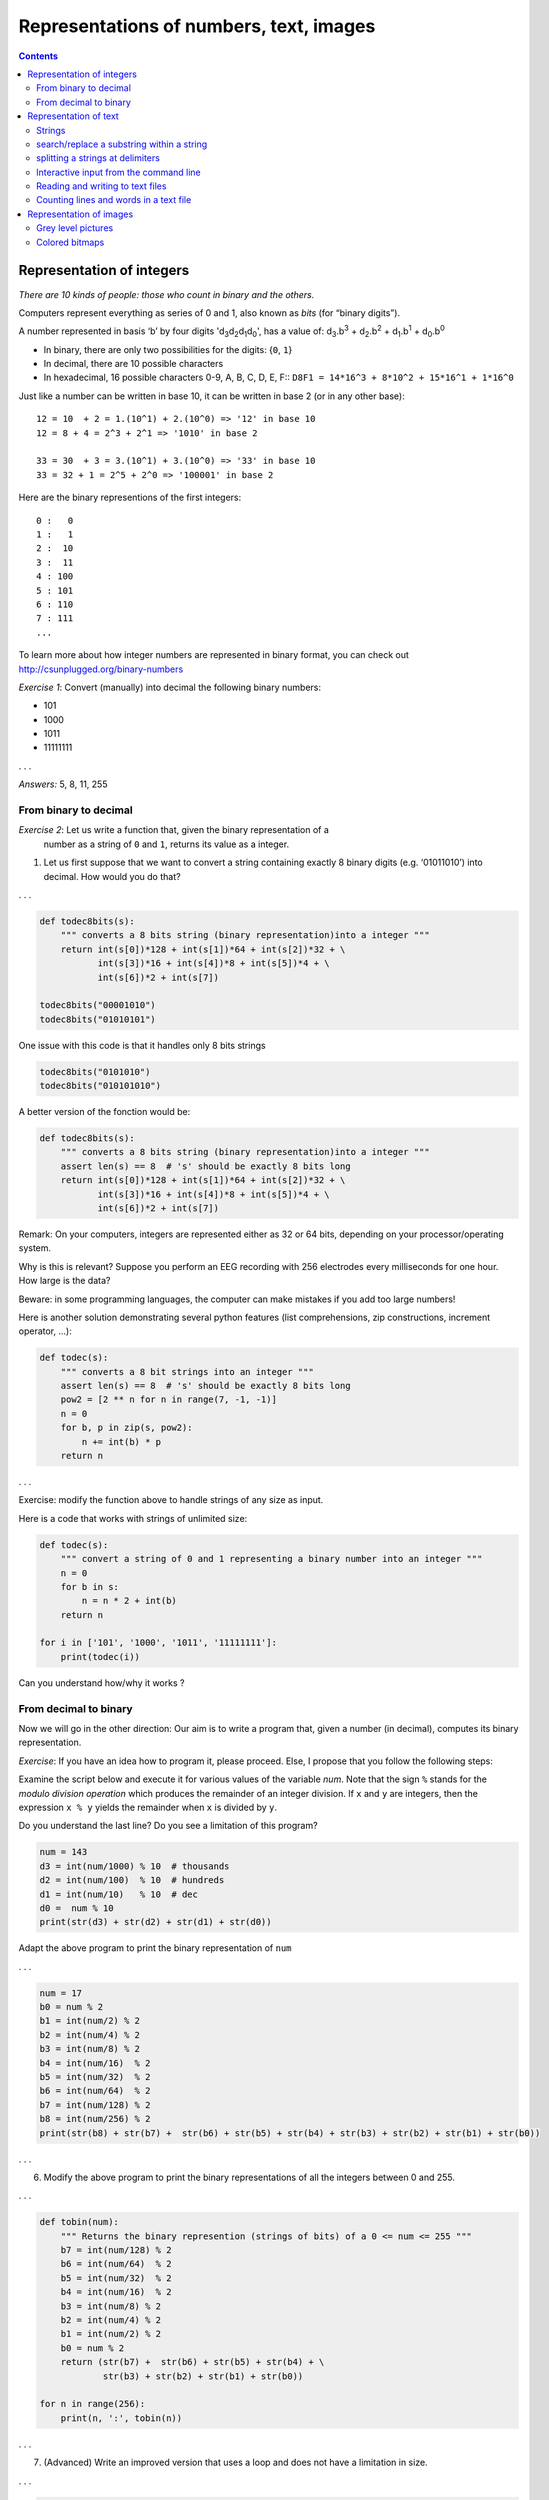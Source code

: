 ****************************************
Representations of numbers, text, images
****************************************

.. contents::


Representation of integers
==========================

*There are 10 kinds of people: those who count in binary and the
others.*

Computers represent everything as series of 0 and 1, also known as
*bits* (for “binary digits”).


A number represented in basis ‘b’ by four digits 'd\ :sub:`3`\ d\ :sub:`2`\ d\ :sub:`1`\ d\ :sub:`0`', has a value of: d\ :sub:`3`\ .b\ :sup:`3`\  + d\ :sub:`2`\ .b\ :sup:`2`\  + d\ :sub:`1`\ .b\ :sup:`1`\  + d\ :sub:`0`\ .b\ :sup:`0`

-  In binary, there are only two possibilities for the digits: {``0``, ``1``}
-  In decimal, there are 10 possible characters
-  In hexadecimal, 16 possible characters 0-9, A, B, C, D, E, F::
   ``D8F1 = 14*16^3 + 8*10^2 + 15*16^1 + 1*16^0``

Just like a number can be written in base 10, it can be written in base
2 (or in any other base)::

   12 = 10  + 2 = 1.(10^1) + 2.(10^0) => '12' in base 10 
   12 = 8 + 4 = 2^3 + 2^1 => '1010' in base 2

   33 = 30  + 3 = 3.(10^1) + 3.(10^0) => '33' in base 10
   33 = 32 + 1 = 2^5 + 2^0 => '100001' in base 2

Here are the binary representions of the first integers::

   0 :   0
   1 :   1
   2 :  10
   3 :  11
   4 : 100
   5 : 101
   6 : 110
   7 : 111
   ...


To learn more about how integer numbers are represented in binary
format, you can check out http://csunplugged.org/binary-numbers

*Exercise 1*: Convert (manually) into decimal the following binary numbers:

-  101
-  1000
-  1011
-  11111111

. . .

*Answers:* 5, 8, 11, 255

From binary to decimal
----------------------

*Exercise 2*: Let us write a function that, given the binary representation of a
    number as a string of ``0`` and ``1``, returns its value as a integer.

1. Let us first suppose that we want to convert a string containing
   exactly 8 binary digits (e.g. ‘01011010’) into decimal. How would you
   do that?

. . .

.. code:: python

   def todec8bits(s):
       """ converts a 8 bits string (binary representation)into a integer """
       return int(s[0])*128 + int(s[1])*64 + int(s[2])*32 + \
              int(s[3])*16 + int(s[4])*8 + int(s[5])*4 + \
              int(s[6])*2 + int(s[7])

   todec8bits("00001010")
   todec8bits("01010101")

One issue with this code is that it handles only 8 bits strings

.. code:: python

   todec8bits("0101010")
   todec8bits("010101010")

A better version of the fonction would be:

.. code:: python


   def todec8bits(s):
       """ converts a 8 bits string (binary representation)into a integer """
       assert len(s) == 8  # 's' should be exactly 8 bits long 
       return int(s[0])*128 + int(s[1])*64 + int(s[2])*32 + \
              int(s[3])*16 + int(s[4])*8 + int(s[5])*4 + \
              int(s[6])*2 + int(s[7])


Remark: On your computers, integers are represented either as 32 or 64
bits, depending on your processor/operating system.

Why is this is relevant? Suppose you perform an EEG recording with 256
electrodes every milliseconds for one hour. How large is the data?

Beware: in some programming languages, the computer can make mistakes if you add too large numbers!

Here is another solution demonstrating several python features (list comprehensions, zip constructions, increment operator, ...):

.. code:: python

   def todec(s):
       """ converts a 8 bit strings into an integer """
       assert len(s) == 8  # 's' should be exactly 8 bits long 
       pow2 = [2 ** n for n in range(7, -1, -1)]
       n = 0
       for b, p in zip(s, pow2):
           n += int(b) * p
       return n

. . .

Exercise: modify the function above to handle strings of any size as input.

Here is a code that works with strings of unlimited size:

.. code:: python

   def todec(s):
       """ convert a string of 0 and 1 representing a binary number into an integer """
       n = 0
       for b in s:
           n = n * 2 + int(b)
       return n

   for i in ['101', '1000', '1011', '11111111']:
       print(todec(i))

Can you understand how/why it works ?



From decimal to binary
----------------------

Now we will go in the other direction: Our aim is to write a program
that, given a number (in decimal), computes its binary representation.

*Exercise*: If you have an idea how to program it, please proceed. Else, I
propose that you follow the following steps:

Examine the script below and execute it for various values of the variable `num`.
Note that the sign ``%`` stands for the *modulo division operation* which produces the remainder of an integer division.  If ``x`` and ``y`` are integers, then the expression ``x % y`` yields the remainder when ``x`` is divided by ``y``.

Do you understand the last line? Do you see a limitation of this program?

.. code:: python

   num = 143
   d3 = int(num/1000) % 10  # thousands
   d2 = int(num/100)  % 10  # hundreds
   d1 = int(num/10)   % 10  # dec
   d0 =  num % 10
   print(str(d3) + str(d2) + str(d1) + str(d0))

Adapt the above program to print the binary representation of ``num``

. . .

.. code:: python

   num = 17
   b0 = num % 2
   b1 = int(num/2) % 2
   b2 = int(num/4) % 2
   b3 = int(num/8) % 2
   b4 = int(num/16)  % 2
   b5 = int(num/32)  % 2
   b6 = int(num/64)  % 2
   b7 = int(num/128) % 2
   b8 = int(num/256) % 2
   print(str(b8) + str(b7) +  str(b6) + str(b5) + str(b4) + str(b3) + str(b2) + str(b1) + str(b0))

. . .

(6) Modify the above program to print the binary representations of
    all the integers between 0 and 255.

. . .

.. code:: python

   def tobin(num):
       """ Returns the binary represention (strings of bits) of a 0 <= num <= 255 """
       b7 = int(num/128) % 2
       b6 = int(num/64)  % 2
       b5 = int(num/32)  % 2
       b4 = int(num/16)  % 2
       b3 = int(num/8) % 2
       b2 = int(num/4) % 2
       b1 = int(num/2) % 2
       b0 = num % 2
       return (str(b7) +  str(b6) + str(b5) + str(b4) + \
               str(b3) + str(b2) + str(b1) + str(b0))

   for n in range(256):
       print(n, ':', tobin(n))

. . .

(7) (Advanced) Write an improved version that uses a loop and does not
    have a limitation in size.

. . .

.. code:: python

   def binary(n):
       """ returns the binary representation of ``n`` """
       if n == 0:
           return '0'
       s = ''
       while n > 0:
           b = str(n % 2)
           s = b + s
           n = n // 2
       return s

. . .

.. _codebinaryrepresentation:

(8) Study the following code. Do you understand why it works?

::

   def binary(num):
       """ returns the binary representation of ``num`` """
       if num == 0:
           return '0'
       if num == 1:
           return '1'
       return(binary(int(num /2)) + binary(num % 2))

   print(binary(1234))

. . .

*Answer:* It is a recursive function which calls itself. See
http://en.wikipedia.org/wiki/Recursion_%28computer_science%29

. . .

Remark: measures of memory size

-  1 byte = 8 bits
-  1 Kilobyte (KB) = 1024 bytes
-  1 Megabyte (MB) = 1024 kbytes = 1048576 bytes
-  1 Gigabytes (GB) = 1024 Mbytes
-  Terabyte, Petabyte, Exabyte…

Exercise (advanced): Write a function that return the hexadecimal
representation (base 16) of a number.

To go further:

-  If you want to know how negative integer numbers are represented, see
   http://en.wikipedia.org/wiki/Two%27s_complement

-  To understand how real numbers (a.k.a. “floats”) are encoded, read `What Every
   Programmer Should Know About Floating-Point
   Arithmetic <http://floating-point-gui.de/>`__ and
   https://docs.python.org/2/tutorial/floatingpoint.html#tut-fp-issues

   

Representation of text
======================

A text file is nothing but a sequences of characters.

For a long time, characters were encoded using ASCII code.

.. figure:: images/asciitable.jpg
   :alt: ascii table

   ascii table

In Python, you can know the code of a character with the function
``ord``:

::

   print(ord('a'))
   print(ord('@'))

The inverse of ``ord`` is ``chr``.

(9) lookup the ASCII representation of your first name in the table and
    use the ``chr`` function of Python to print it.

. . .

For example, if you name is ‘ZOE’, you would type:

::

   print(chr(90)+chr(79)+chr(69))

Remark: **ASCII** codes use one byte (=8bits) per character. This is
fine for English, but cannot cover all the caracters of all alphabets.
It cannot even encode french accented letters.

**Unicode** was invented that associate a unique 2 bytes number to each
character of any human script. It is possible to write text files using
these number, but more economic to encode the most common letters with
one byte, and keep the compatibility with ASCII (UTF-8).

::

   print("".join([chr(c) for c in range(20000, 21000)]))


Strings
-------

In Python, text can be stored in objects called *strings*.

String constants are enclosed between single quotes::

   'Bonjour le monde!'

Or double quotes::

   "Bonjour le monde !"

Or “triple” quotes for multilines strings::

   """
   Bonjour le monde!

   Longtemps je me suis levé de bonne heure,
   Les sanglots longs des violons,
   ...
   """

They have a type ``str``::

   type('bonjour')

To convert an object to a string representation::

   str(10)
   a = dict((("a",1), ("b",2)))
   str(a)

A string is nothing but a sequence of characters::

   a = 'bonjour'
   print(a[0])
   print(a[1])
   print(a[2])
   print(a[2:4])
   print(len(a))

   for c in 'bonjour':
       print(c)

Operations on strings::

   a = 'bonjour'
   b = 'hello'
   a + b
   a + ' ' + b

A set of functions to manipulate strings is available in the module
‘string’::

   str.upper(a)
   str.lower('ENS')

search/replace a substring within a string
------------------------------------------

::

   a = 'alain marie jean marc'
   print(a.find('alain'))
   print(a.find('marie'))
   print(a.find('ma'))
   print(a.find('marc'))
   print(a.find('o'))

   a.replace('marie','claude')
   print(a)

splitting a strings at delimiters
---------------------------------

::

   a = 'alain marie jean marc'
   a.split(" ")

Read  https://docs.python.org/3/library/stdtypes.html#string-methods to learn about more string functions.


Interactive input from the command line
---------------------------------------

.. code:: python

   name = input('Comment vous appelez-vous ? ')
   print("Bonjour " + name + '!')


Reading and writing to text files
---------------------------------

#. With Atom, create a text file containing a few lines of arbitrary
   content, an save it under the filename ‘test.txt’
#. with ipython running in the same directory where you saved test.txt

.. code:: python

   with open('test.txt', 'r') as f:
       o = f.read()
       print(o)
       lines = o.split("\n")
       print(lines)

Counting lines and words in a text file
---------------------------------------

Download `Alice in Wonderland <http://www.umich.edu/~umfandsf/other/ebooks/alice30.txt>`__

.. code:: python

   with open('alice.txt') as f:
       o = f.read()
       print(o)
       lines = o.split("\\n")
       print(lines)

Exercise: Write a program that counts the number of lines, and number of
     words in alice.txt (we suppose that words are separated by spaces).

. . .

.. code:: python

   with open('alice.txt') as f:
          o = f.read()
          print(o)
          lines = o.split("\n")

          nlines = len(lines)

          nw = 0
          for l in lines:
             nw += len(l.split(" "))

          print(nlines)
          print(nw)

--------------

(11) Write a program that detects if a text file contains the word ‘NSA’

. . .

.. code:: python

   def spot_nsa(filename):
       """ detects if the text file pointed to by filename contains 'NSA' """
       with open(filename) as f:
           o = f.read()
           lines = o.split("\n")
           found = False
           for l in lines:
               if "NSA" in l.split(" "):
                   found = True
                   break
       return found


Representation of images
========================

Images can be stored either:

-  as bitmaps, that is a two dimensional arrays of dots (formats: bmp,
   png, gif, jpeg…)
-  as vectorized formats, the image contain instruction for drawing
   objects (eps, pdf, svg, …).

Here we are just going to manipulate bitmaps.

Each dot (pixel) is either ‘0’ (black) or ‘1’ (white).

|image0|

(12) What is the size in kilobytes of a 1024x768pixels black and white
     image ?

. . .

*Answer:* 1024*768/8/1024=96 KB

(13) Execute the following code in ``ipython``:

.. code:: python

   import numpy as np
   import matplotlib.pyplot as plt

   a = np.array([[0, 0, 0, 0, 0, 0, 0],
                 [0, 0, 1, 1, 1, 0, 0],
                 [0, 0, 1, 1, 1, 0, 0],
                 [0, 0, 1, 0, 1, 0, 0],
                 [0, 0, 1, 1, 1, 0, 0],
                 [0, 0, 1, 1, 1, 0, 0],
                 [0, 0, 0, 0, 0, 0, 0]])
   plt.imshow(a, cmap=plt.cm.gray, interpolation='nearest')
   plt.show()

Numpy’s arrays are a new type of object. There are similar to lists, but
optimised for mathematical computations. Notably, they can be
multidimensional (i.e. you can use a[i,j] notation). You can learn more
about arrays in the documents https://scipy-lectures.org/ and
http://wiki.scipy.org/Tentative_NumPy_Tutorial.

Here is another example:

. . .

.. code:: python

   a = np.zeros((200,200))
   for i in range(200):
       a[i, i] = 1
   plt.imshow(a, cmap=plt.cm.gray, interpolation='nearest')
   plt.show()

   a[0:200:2,] = 1
   plt.imshow(a, cmap=plt.cm.gray, interpolation='nearest')
   plt.show()

Grey level pictures
-------------------

Each dot is now associated to an integer value, e.g. ranging from 0 to
255 for 8-bits codes, coding for a grey level (smaller=darker). Each dot
needs one byte.

How large is the file for an image 1024x768 pixels with 256 grey levels?

The following code displays an image:

.. code:: python

   from skimage import data
   from skimage.color import rgb2gray

   original = data.astronaut()
   grayscale = rgb2gray(original)
   plt.imshow(grayscale,  cmap=plt.cm.gray)
   plt.show()

This code runs a low pass (averaging) filter on it:

.. code:: python

   import scipy.ndimage
   bl = scipy.ndimage.gaussian_filter(grayscale, 3)
   plt.imshow(bl,  cmap=plt.cm.gray)
   plt.show()

**Edge detector** It is easy to implement an edge detector with a neural
network. See
https://courses.cit.cornell.edu/bionb2220/UnderstandingLateralInhibition.html.

Using the ``ndimage.convolve`` function, apply the following filters to
the image and diplay the results.

.. code:: python


   from skimage import data
   from skimage.color import rgb2gray

   original = data.astronaut()
   grayscale = rgb2gray(original)

   kernel1 = np.array([[-1, -1, -1],
                       [-1,  8, -1],
                       [-1, -1, -1]])

   bl = scipy.ndimage.convolve(grayscale, kernel1)
   plt.imshow(bl,  cmap=plt.cm.gray)
   plt.show()

   kernel2 = np.array([[-1, -1, -1, -1, -1],
                       [-1,  1,  2,  1, -1],
                       [-1,  2,  4,  2, -1],
                       [-1,  1,  2,  1, -1],
                       [-1, -1, -1, -1, -1]])
   bl=scipy.ndimage.convolve(grayscale, kernel2)
   plt.imshow(bl,  cmap=plt.cm.gray)
   plt.show()

More manipulations are available at
http://scipy-lectures.github.io/advanced/image_processing/.

Colored bitmaps
---------------

Each dot is now associated to three bytes, representing the Red, Gree
and Blue intensities (see http://www.colorpicker.com/).

How large is the file for a 1024x768 RGB image?

Exercice: What are the RGB triplets for BLACK, WHITE, RED, YELLOW?

.. |image0| image:: images/bitmap.jpg


.. code:: python

   from skimage import data
   plt.imshow(data.astronaut())
   plt.show()
